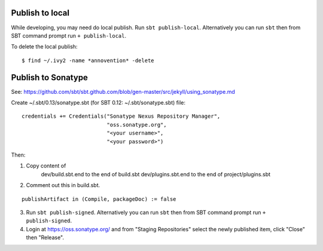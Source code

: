 Publish to local
----------------

While developing, you may need do local publish. Run
``sbt publish-local``.
Alternatively you can run ``sbt`` then from SBT command prompt run
``+ publish-local``.

To delete the local publish:

::

  $ find ~/.ivy2 -name *annovention* -delete

Publish to Sonatype
-------------------

See:
https://github.com/sbt/sbt.github.com/blob/gen-master/src/jekyll/using_sonatype.md

Create ~/.sbt/0.13/sonatype.sbt (for SBT 0.12: ~/.sbt/sonatype.sbt) file:

::

  credentials += Credentials("Sonatype Nexus Repository Manager",
                             "oss.sonatype.org",
                             "<your username>",
                             "<your password>")

Then:

1. Copy content of
     dev/build.sbt.end   to the end of build.sbt
     dev/plugins.sbt.end to the end of project/plugins.sbt

2. Comment out this in build.sbt.

::

  publishArtifact in (Compile, packageDoc) := false

3. Run ``sbt publish-signed``. Alternatively you can run ``sbt`` then from SBT
   command prompt run ``+ publish-signed``.
4. Login at https://oss.sonatype.org/ and from "Staging Repositories" select the
   newly published item, click "Close" then "Release".
